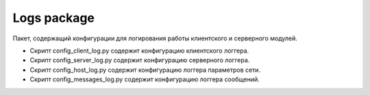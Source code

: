 Logs package
=================================================

Пакет, содержащий конфигурации для логирования работы клиентского и серверного модулей.

* Скрипт config_client_log.py содержит конфигурацию клиентского логгера.
* Скрипт config_server_log.py содержит конфигурацию серверного логгера.
* Скрипт config_host_log.py содержит конфигурацию логгера параметров сети.
* Скрипт config_messages_log.py содержит конфигурацию логгера сообщений.
